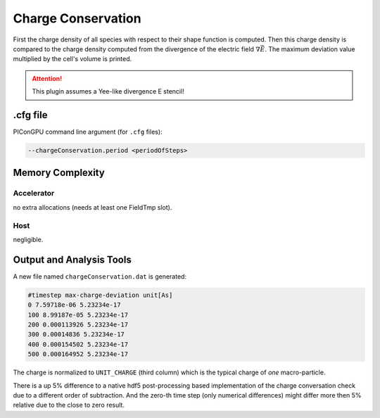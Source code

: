 .. _usage-plugins-chargeConservation:

Charge Conservation
-------------------

First the charge density of all species with respect to their shape function is computed.
Then this charge density is compared to the charge density computed from the divergence of the electric field :math:`\nabla \vec E`.
The maximum deviation value multiplied by the cell's volume is printed.

.. attention::

   This plugin assumes a Yee-like divergence E stencil!

.cfg file
^^^^^^^^^

PIConGPU command line argument (for ``.cfg`` files):

.. code:: bash

   --chargeConservation.period <periodOfSteps>

Memory Complexity
^^^^^^^^^^^^^^^^^

Accelerator
"""""""""""

no extra allocations (needs at least one FieldTmp slot).

Host
""""

negligible.

Output and Analysis Tools
^^^^^^^^^^^^^^^^^^^^^^^^^

A new file named ``chargeConservation.dat`` is generated:

.. code::

   #timestep max-charge-deviation unit[As]
   0 7.59718e-06 5.23234e-17
   100 8.99187e-05 5.23234e-17
   200 0.000113926 5.23234e-17
   300 0.00014836 5.23234e-17
   400 0.000154502 5.23234e-17
   500 0.000164952 5.23234e-17

The charge is normalized to ``UNIT_CHARGE`` (third column) which is the typical charge of *one* macro-particle.

There is a up 5% difference to a native hdf5 post-processing based implementation of the charge conversation check due to a different order of subtraction.
And the zero-th time step (only numerical differences) might differ more then 5% relative due to the close to zero result. 




